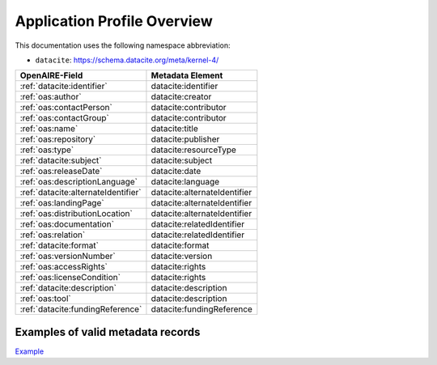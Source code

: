 Application Profile Overview
----------------------------

This documentation uses the following namespace abbreviation:

* ``datacite``: https://schema.datacite.org/meta/kernel-4/


======================================== ============================= 
OpenAIRE-Field                           Metadata Element              
======================================== ============================= 
:ref:`datacite:identifier`                   datacite:identifier 
:ref:`oas:author`                            datacite:creator 
:ref:`oas:contactPerson`                     datacite:contributor          
:ref:`oas:contactGroup`                      datacite:contributor          
:ref:`oas:name`                              datacite:title   
:ref:`oas:repository`                        datacite:publisher       
:ref:`oas:type`                              datacite:resourceType         
:ref:`datacite:subject`                      datacite:subject                   
:ref:`oas:releaseDate`                       datacite:date
:ref:`oas:descriptionLanguage`               datacite:language                       
:ref:`datacite:alternateIdentifier`          datacite:alternateIdentifier
:ref:`oas:landingPage`                       datacite:alternateIdentifier
:ref:`oas:distributionLocation`              datacite:alternateIdentifier
:ref:`oas:documentation`                     datacite:relatedIdentifier                     
:ref:`oas:relation`                          datacite:relatedIdentifier
:ref:`datacite:format`                       datacite:format
:ref:`oas:versionNumber`                     datacite:version
:ref:`oas:accessRights`                      datacite:rights
:ref:`oas:licenseCondition`                  datacite:rights        
:ref:`datacite:description`                  datacite:description        
:ref:`oas:tool`                              datacite:description
:ref:`datacite:fundingReference`             datacite:fundingReference
======================================== ============================= 

Examples of valid metadata records
^^^^^^^^^^^^^^^^^^^^^^^^^^^^^^^^^^^

`Example <http://data.d4science.org/workspace-explorer-app?folderId=THlEcW1MZjFYOWU0SFlzSW5KZmtBRmhmMGhXbHFrT3VjUU9td3Y4aUhCOHp1MFQxNHE3SXNhVEo4QVd5czRHNw>`_



